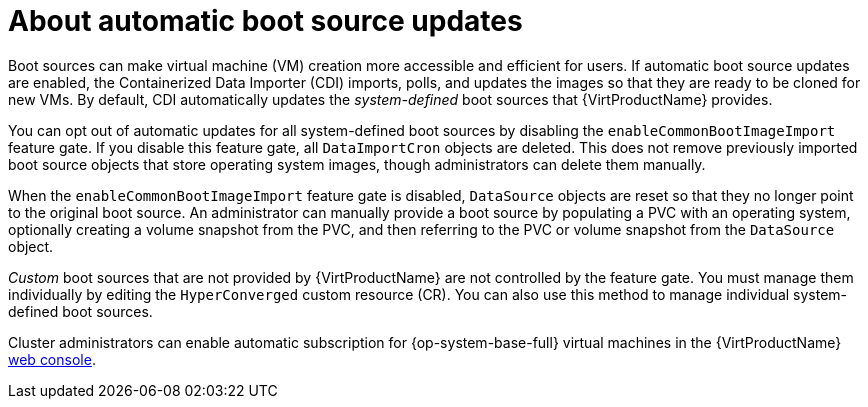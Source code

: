 // Module included in the following assembly:
//
// * virt/virtual_machines/virt-creating-and-using-boot-sources.adoc
//

:_mod-docs-content-type: CONCEPT
[id="virt-about-auto-bootsource-updates_{context}"]
= About automatic boot source updates

Boot sources can make virtual machine (VM) creation more accessible and efficient for users. If automatic boot source updates are enabled, the Containerized Data Importer (CDI) imports, polls, and updates the images so that they are ready to be cloned for new VMs. By default, CDI automatically updates the _system-defined_ boot sources that {VirtProductName} provides.

You can opt out of automatic updates for all system-defined boot sources by disabling the `enableCommonBootImageImport` feature gate. If you disable this feature gate, all `DataImportCron` objects are deleted. This does not remove previously imported boot source objects that store operating system images, though administrators can delete them manually.

When the `enableCommonBootImageImport` feature gate is disabled, `DataSource` objects are reset so that they no longer point to the original boot source. An administrator can manually provide a boot source by populating a PVC with an operating system, optionally creating a volume snapshot from the PVC, and then referring to the PVC or volume snapshot from the `DataSource` object.

_Custom_ boot sources that are not provided by {VirtProductName} are not controlled by the feature gate. You must manage them individually by editing the `HyperConverged` custom resource (CR). You can also use this method to manage individual system-defined boot sources.

Cluster administrators can enable automatic subscription for {op-system-base-full} virtual machines in the {VirtProductName} xref:../../virt/getting_started/virt-web-console-overview.adoc#overview-settings-cluster_virt-web-console-overview[web console].